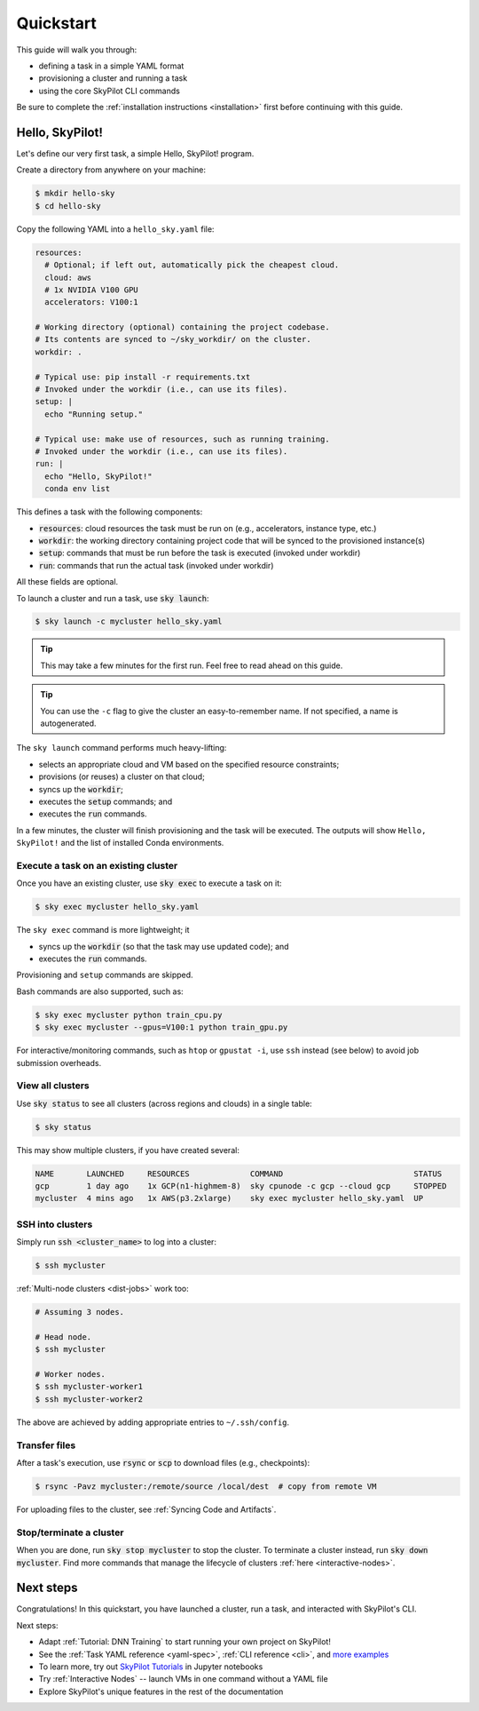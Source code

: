 ==========
Quickstart
==========

This guide will walk you through:

- defining a task in a simple YAML format
- provisioning a cluster and running a task
- using the core SkyPilot CLI commands

Be sure to complete the :ref:`installation instructions <installation>` first before continuing with this guide.

Hello, SkyPilot!
------------------

Let's define our very first task, a simple Hello, SkyPilot! program.

Create a directory from anywhere on your machine:

.. code-block:: console

  $ mkdir hello-sky
  $ cd hello-sky

Copy the following YAML into a ``hello_sky.yaml`` file:

.. code-block:: yaml

  resources:
    # Optional; if left out, automatically pick the cheapest cloud.
    cloud: aws
    # 1x NVIDIA V100 GPU
    accelerators: V100:1

  # Working directory (optional) containing the project codebase.
  # Its contents are synced to ~/sky_workdir/ on the cluster.
  workdir: .

  # Typical use: pip install -r requirements.txt
  # Invoked under the workdir (i.e., can use its files).
  setup: |
    echo "Running setup."

  # Typical use: make use of resources, such as running training.
  # Invoked under the workdir (i.e., can use its files).
  run: |
    echo "Hello, SkyPilot!"
    conda env list

This defines a task with the following components:

- :code:`resources`: cloud resources the task must be run on (e.g., accelerators, instance type, etc.)
- :code:`workdir`: the working directory containing project code that will be synced to the provisioned instance(s)
- :code:`setup`: commands that must be run before the task is executed (invoked under workdir)
- :code:`run`: commands that run the actual task (invoked under workdir)

All these fields are optional.

To launch a cluster and run a task, use :code:`sky launch`:

.. code-block:: console

  $ sky launch -c mycluster hello_sky.yaml

.. tip::

  This may take a few minutes for the first run.  Feel free to read ahead on this guide.

.. tip::

  You can use the ``-c`` flag to give the cluster an easy-to-remember name. If not specified, a name is autogenerated.

The ``sky launch`` command performs much heavy-lifting:

- selects an appropriate cloud and VM based on the specified resource constraints;
- provisions (or reuses) a cluster on that cloud;
- syncs up the :code:`workdir`;
- executes the :code:`setup` commands; and
- executes the :code:`run` commands.

In a few minutes, the cluster will finish provisioning and the task will be executed.
The outputs will show ``Hello, SkyPilot!`` and the list of installed Conda environments.

Execute a task on an existing cluster
=====================================

Once you have an existing cluster, use :code:`sky exec` to execute a task on it:

.. code-block:: console

  $ sky exec mycluster hello_sky.yaml

The ``sky exec`` command is more lightweight; it

- syncs up the :code:`workdir` (so that the task may use updated code); and
- executes the :code:`run` commands.

Provisioning and ``setup`` commands are skipped.

Bash commands are also supported, such as:

.. code-block:: console

  $ sky exec mycluster python train_cpu.py
  $ sky exec mycluster --gpus=V100:1 python train_gpu.py

For interactive/monitoring commands, such as ``htop`` or ``gpustat -i``, use ``ssh`` instead (see below) to avoid job submission overheads.


View all clusters
=================

Use :code:`sky status` to see all clusters (across regions and clouds) in a single table:

.. code-block:: console

  $ sky status

This may show multiple clusters, if you have created several:

.. code-block::

  NAME       LAUNCHED     RESOURCES             COMMAND                            STATUS
  gcp        1 day ago    1x GCP(n1-highmem-8)  sky cpunode -c gcp --cloud gcp     STOPPED
  mycluster  4 mins ago   1x AWS(p3.2xlarge)    sky exec mycluster hello_sky.yaml  UP


SSH into clusters
=================
Simply run :code:`ssh <cluster_name>` to log into a cluster:

.. code-block:: console

  $ ssh mycluster

:ref:`Multi-node clusters <dist-jobs>` work too:

.. code-block:: console

  # Assuming 3 nodes.

  # Head node.
  $ ssh mycluster

  # Worker nodes.
  $ ssh mycluster-worker1
  $ ssh mycluster-worker2

The above are achieved by adding appropriate entries to ``~/.ssh/config``.

Transfer files
===============

After a task's execution,  use :code:`rsync` or :code:`scp` to download files (e.g., checkpoints):

.. code-block:: console

    $ rsync -Pavz mycluster:/remote/source /local/dest  # copy from remote VM

For uploading files to the cluster, see :ref:`Syncing Code and Artifacts`.

Stop/terminate a cluster
=========================

When you are done, run :code:`sky stop mycluster` to stop the cluster. To
terminate a cluster instead, run :code:`sky down mycluster`.  Find more commands that
manage the lifecycle of clusters :ref:`here <interactive-nodes>`.

Next steps
-----------

Congratulations!  In this quickstart, you have launched a cluster, run a task, and interacted with SkyPilot's CLI.

Next steps:

- Adapt :ref:`Tutorial: DNN Training` to start running your own project on SkyPilot!
- See the :ref:`Task YAML reference <yaml-spec>`, :ref:`CLI reference <cli>`, and `more examples <https://github.com/skypilot-org/skypilot/tree/master/examples>`_
- To learn more, try out `SkyPilot Tutorials <https://github.com/skypilot-org/skypilot-tutorial>`_ in Jupyter notebooks
- Try :ref:`Interactive Nodes` -- launch VMs in one command without a YAML file
- Explore SkyPilot's unique features in the rest of the documentation
